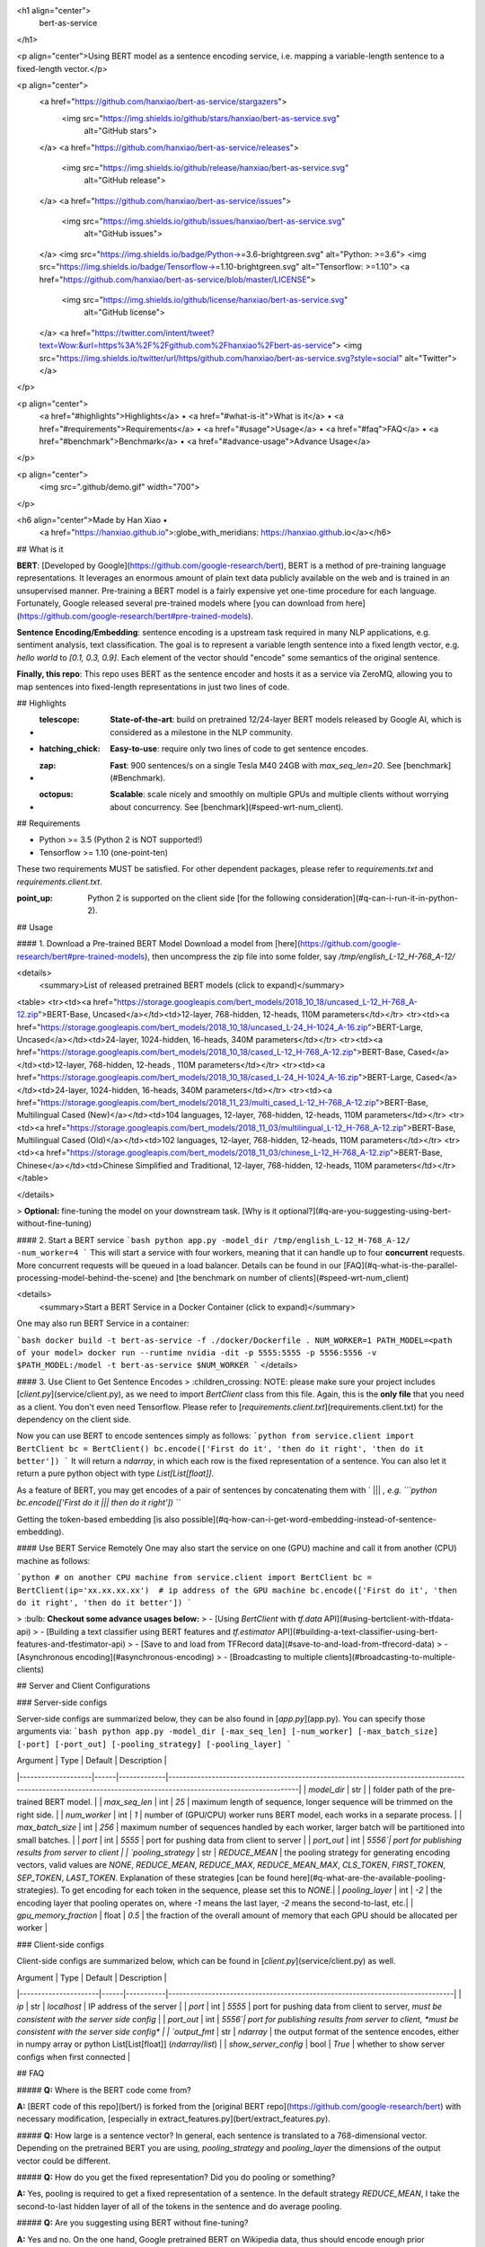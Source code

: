 <h1 align="center">
  bert-as-service
</h1>

<p align="center">Using BERT model as a sentence encoding service, i.e. mapping a variable-length sentence to a fixed-length vector.</p>

<p align="center">
  <a href="https://github.com/hanxiao/bert-as-service/stargazers">
    <img src="https://img.shields.io/github/stars/hanxiao/bert-as-service.svg"
         alt="GitHub stars">
  </a>
  <a href="https://github.com/hanxiao/bert-as-service/releases">
      <img src="https://img.shields.io/github/release/hanxiao/bert-as-service.svg"
           alt="GitHub release">
  </a>
  <a href="https://github.com/hanxiao/bert-as-service/issues">
        <img src="https://img.shields.io/github/issues/hanxiao/bert-as-service.svg"
             alt="GitHub issues">
  </a>
  <img src="https://img.shields.io/badge/Python->=3.6-brightgreen.svg" alt="Python: >=3.6">
  <img src="https://img.shields.io/badge/Tensorflow->=1.10-brightgreen.svg" alt="Tensorflow: >=1.10">
  <a href="https://github.com/hanxiao/bert-as-service/blob/master/LICENSE">
        <img src="https://img.shields.io/github/license/hanxiao/bert-as-service.svg"
             alt="GitHub license">
  </a>
  <a href="https://twitter.com/intent/tweet?text=Wow:&url=https%3A%2F%2Fgithub.com%2Fhanxiao%2Fbert-as-service">
  <img src="https://img.shields.io/twitter/url/https/github.com/hanxiao/bert-as-service.svg?style=social" alt="Twitter">
  </a>      
</p>

<p align="center">
  <a href="#highlights">Highlights</a> •
  <a href="#what-is-it">What is it</a> •
  <a href="#requirements">Requirements</a> •
  <a href="#usage">Usage</a> •
  <a href="#faq">FAQ</a> •
  <a href="#benchmark">Benchmark</a> •
  <a href="#advance-usage">Advance Usage</a>
</p>

<p align="center">
    <img src=".github/demo.gif" width="700">
</p>

<h6 align="center">Made by Han Xiao • 
 <a href="https://hanxiao.github.io">:globe_with_meridians: https://hanxiao.github.io</a></h6>

## What is it

**BERT**: [Developed by Google](https://github.com/google-research/bert), BERT is a method of pre-training language representations. It leverages an enormous amount of plain text data publicly available on the web and is trained in an unsupervised manner. Pre-training a BERT model is a fairly expensive yet one-time procedure for each language. Fortunately, Google released several pre-trained models where [you can download from here](https://github.com/google-research/bert#pre-trained-models).


**Sentence Encoding/Embedding**: sentence encoding is a upstream task required in many NLP applications, e.g. sentiment analysis, text classification. The goal is to represent a variable length sentence into a fixed length vector, e.g. `hello world` to `[0.1, 0.3, 0.9]`. Each element of the vector should "encode" some semantics of the original sentence.

**Finally, this repo**: This repo uses BERT as the sentence encoder and hosts it as a service via ZeroMQ, allowing you to map sentences into fixed-length representations in just two lines of code. 

## Highlights

- :telescope: **State-of-the-art**: build on pretrained 12/24-layer BERT models released by Google AI, which is considered as a milestone in the NLP community.
- :hatching_chick: **Easy-to-use**: require only two lines of code to get sentence encodes.
- :zap: **Fast**: 900 sentences/s on a single Tesla M40 24GB with `max_seq_len=20`. See [benchmark](#Benchmark).
- :octopus: **Scalable**: scale nicely and smoothly on multiple GPUs and multiple clients without worrying about concurrency. See [benchmark](#speed-wrt-num_client).

## Requirements

- Python >= 3.5 (Python 2 is NOT supported!)
- Tensorflow >= 1.10 (one-point-ten)

These two requirements MUST be satisfied. For other dependent packages, please refer to `requirements.txt`  and `requirements.client.txt`.

:point_up: Python 2 is supported on the client side [for the following consideration](#q-can-i-run-it-in-python-2).

## Usage

#### 1. Download a Pre-trained BERT Model
Download a model from [here](https://github.com/google-research/bert#pre-trained-models), then uncompress the zip file into some folder, say `/tmp/english_L-12_H-768_A-12/`

<details>
 <summary>List of released pretrained BERT models (click to expand)</summary>


<table>
<tr><td><a href="https://storage.googleapis.com/bert_models/2018_10_18/uncased_L-12_H-768_A-12.zip">BERT-Base, Uncased</a></td><td>12-layer, 768-hidden, 12-heads, 110M parameters</td></tr>
<tr><td><a href="https://storage.googleapis.com/bert_models/2018_10_18/uncased_L-24_H-1024_A-16.zip">BERT-Large, Uncased</a></td><td>24-layer, 1024-hidden, 16-heads, 340M parameters</td></tr>
<tr><td><a href="https://storage.googleapis.com/bert_models/2018_10_18/cased_L-12_H-768_A-12.zip">BERT-Base, Cased</a></td><td>12-layer, 768-hidden, 12-heads , 110M parameters</td></tr>
<tr><td><a href="https://storage.googleapis.com/bert_models/2018_10_18/cased_L-24_H-1024_A-16.zip">BERT-Large, Cased</a></td><td>24-layer, 1024-hidden, 16-heads, 340M parameters</td></tr>
<tr><td><a href="https://storage.googleapis.com/bert_models/2018_11_23/multi_cased_L-12_H-768_A-12.zip">BERT-Base, Multilingual Cased (New)</a></td><td>104 languages, 12-layer, 768-hidden, 12-heads, 110M parameters</td></tr>
<tr><td><a href="https://storage.googleapis.com/bert_models/2018_11_03/multilingual_L-12_H-768_A-12.zip">BERT-Base, Multilingual Cased (Old)</a></td><td>102 languages, 12-layer, 768-hidden, 12-heads, 110M parameters</td></tr>
<tr><td><a href="https://storage.googleapis.com/bert_models/2018_11_03/chinese_L-12_H-768_A-12.zip">BERT-Base, Chinese</a></td><td>Chinese Simplified and Traditional, 12-layer, 768-hidden, 12-heads, 110M parameters</td></tr>
</table>

</details>


> **Optional:** fine-tuning the model on your downstream task. [Why is it optional?](#q-are-you-suggesting-using-bert-without-fine-tuning)

#### 2. Start a BERT service
```bash
python app.py -model_dir /tmp/english_L-12_H-768_A-12/ -num_worker=4 
```
This will start a service with four workers, meaning that it can handle up to four **concurrent** requests. More concurrent requests will be queued in a load balancer. Details can be found in our [FAQ](#q-what-is-the-parallel-processing-model-behind-the-scene) and [the benchmark on number of clients](#speed-wrt-num_client)

<details>
 <summary>Start a BERT Service in a Docker Container (click to expand)</summary>

One may also run BERT Service in a container:

```bash
docker build -t bert-as-service -f ./docker/Dockerfile .
NUM_WORKER=1
PATH_MODEL=<path of your model>
docker run --runtime nvidia -dit -p 5555:5555 -p 5556:5556 -v $PATH_MODEL:/model -t bert-as-service $NUM_WORKER
```
</details>


#### 3. Use Client to Get Sentence Encodes
> :children_crossing: NOTE: please make sure your project includes [`client.py`](service/client.py), as we need to import `BertClient` class from this file. Again, this is the **only file** that you need as a client. You don't even need Tensorflow. Please refer to [`requirements.client.txt`](requirements.client.txt) for the dependency on the client side.

Now you can use BERT to encode sentences simply as follows:
```python
from service.client import BertClient
bc = BertClient()
bc.encode(['First do it', 'then do it right', 'then do it better'])
```
It will return a `ndarray`, in which each row is the fixed representation of a sentence. You can also let it return a pure python object with type `List[List[float]]`.

As a feature of BERT, you may get encodes of a pair of sentences by concatenating them with ` ||| `, e.g.
```python
bc.encode(['First do it ||| then do it right'])
```

Getting the token-based embedding [is also possible](#q-how-can-i-get-word-embedding-instead-of-sentence-embedding).

#### Use BERT Service Remotely
One may also start the service on one (GPU) machine and call it from another (CPU) machine as follows:

```python
# on another CPU machine
from service.client import BertClient
bc = BertClient(ip='xx.xx.xx.xx')  # ip address of the GPU machine
bc.encode(['First do it', 'then do it right', 'then do it better'])
```

> :bulb: **Checkout some advance usages below:**
> - [Using `BertClient` with `tf.data` API](#using-bertclient-with-tfdata-api)
> - [Building a text classifier using BERT features and `tf.estimator` API](#building-a-text-classifier-using-bert-features-and-tfestimator-api)
> - [Save to and load from TFRecord data](#save-to-and-load-from-tfrecord-data)
> - [Asynchronous encoding](#asynchronous-encoding)
> - [Broadcasting to multiple clients](#broadcasting-to-multiple-clients)


## Server and Client Configurations

### Server-side configs

Server-side configs are summarized below, they can be also found in [`app.py`](app.py). You can specify those arguments via:
```bash
python app.py -model_dir [-max_seq_len] [-num_worker] [-max_batch_size] [-port] [-port_out] [-pooling_strategy] [-pooling_layer]
```

| Argument | Type | Default | Description |
|--------------------|------|-------------|----------------------------------------------------------------------------------------------------------------------------------------------------------------|
| `model_dir` | str |  | folder path of the pre-trained BERT model. |
| `max_seq_len` | int | `25` | maximum length of sequence, longer sequence will be trimmed on the right side. |
| `num_worker` | int | `1` | number of (GPU/CPU) worker runs BERT model, each works in a separate process. |
| `max_batch_size` | int | `256` | maximum number of sequences handled by each worker, larger batch will be partitioned into small batches. |
| `port` | int | `5555` | port for pushing data from client to server |
| `port_out` | int | `5556`| port for publishing results from server to client |
| `pooling_strategy` | str | `REDUCE_MEAN` | the pooling strategy for generating encoding vectors, valid values are `NONE`, `REDUCE_MEAN`, `REDUCE_MAX`, `REDUCE_MEAN_MAX`, `CLS_TOKEN`, `FIRST_TOKEN`, `SEP_TOKEN`, `LAST_TOKEN`. Explanation of these strategies [can be found here](#q-what-are-the-available-pooling-strategies). To get encoding for each token in the sequence, please set this to `NONE`.|
| `pooling_layer` | int | `-2` | the encoding layer that pooling operates on, where `-1` means the last layer, `-2` means the second-to-last, etc.|
| `gpu_memory_fraction` | float | `0.5` | the fraction of the overall amount of memory that each GPU should be allocated per worker |

### Client-side configs

Client-side configs are summarized below, which can be found in [`client.py`](service/client.py) as well.

| Argument | Type | Default | Description |
|----------------------|------|-----------|-------------------------------------------------------------------------------|
| `ip` | str | `localhost` | IP address of the server |
| `port` | int | `5555` | port for pushing data from client to server, *must be consistent with the server side config* |
| `port_out` | int | `5556`| port for publishing results from server to client, *must be consistent with the server side config* |
| `output_fmt` | str | `ndarray` | the output format of the sentence encodes, either in numpy array or python List[List[float]] (`ndarray`/`list`) |
| `show_server_config` | bool | `True` | whether to show server configs when first connected |


## FAQ

##### **Q:** Where is the BERT code come from?

**A:** [BERT code of this repo](bert/) is forked from the [original BERT repo](https://github.com/google-research/bert) with necessary modification, [especially in extract_features.py](bert/extract_features.py).

##### **Q:** How large is a sentence vector?
In general, each sentence is translated to a 768-dimensional vector. Depending on the pretrained BERT you are using, `pooling_strategy` and `pooling_layer` the dimensions of the output vector could be different. 

##### **Q:** How do you get the fixed representation? Did you do pooling or something?

**A:** Yes, pooling is required to get a fixed representation of a sentence. In the default strategy `REDUCE_MEAN`, I take the second-to-last hidden layer of all of the tokens in the sentence and do average pooling.

##### **Q:** Are you suggesting using BERT without fine-tuning?

**A:** Yes and no. On the one hand, Google pretrained BERT on Wikipedia data, thus should encode enough prior knowledge of the language into the model. Having such feature is not a bad idea. On the other hand, these prior knowledge is not specific to any particular domain. It should be totally reasonable if the performance is not ideal if you are using it on, for example, classifying legal cases. Nonetheless, you can always first fine-tune your own BERT on the downstream task and then use `bert-as-service` to extract the feature vectors efficiently. Keep in mind that `bert-as-service` is just a feature extraction service based on BERT. Nothing stops you from using a fine-tuned BERT.

##### **Q:** Can I get a concatenation of several layers instead of a single layer ?

**A:** Sure! Just use a list of the layer you want to concatenate when calling the server. Example:

```bash
python app.py -pooling_layer -4 -3 -2 -1 -model_dir /tmp/english_L-12_H-768_A-12/
```

##### **Q:** What are the available pooling strategies?

**A:** Here is a table summarizes all pooling strategies I implemented. Choose your favorite one by specifying `python app.py -pooling_strategy`.

|Strategy|Description|
|---|---|
| `NONE` | no pooling at all, useful when you want to use word embedding instead of sentence embedding. This will results in a `[max_seq_len, 768]` encode matrix for a sequence.|
| `REDUCE_MEAN` | take the average of the hidden state of encoding layer on the time axis |
| `REDUCE_MAX` | take the maximum of the hidden state of encoding layer on the time axis |
| `REDUCE_MEAN_MAX` | do `REDUCE_MEAN` and `REDUCE_MAX` separately and then concat them together on the last axis, resulting in 1536-dim sentence encodes |
| `CLS_TOKEN` or `FIRST_TOKEN` | get the hidden state corresponding to `[CLS]`, i.e. the first token |
| `SEP_TOKEN` or `LAST_TOKEN` | get the hidden state corresponding to `[SEP]`, i.e. the last token |

##### **Q:** Why not use the hidden state of the first token as default strategy, i.e. the `[CLS]`?

**A:** Because a pre-trained model is not fine-tuned on any downstream tasks yet. In this case, the hidden state of `[CLS]` is not a good sentence representation. If later you fine-tune the model, you may use `[CLS]` as well.

##### **Q:** BERT has 12/24 layers, so which layer are you talking about?

**A:** By default this service works on the second last layer, i.e. `pooling_layer=-2`. You can change it by setting `pooling_layer` to other negative values, e.g. -1 corresponds to the last layer.

##### **Q:** Why not the last hidden layer? Why second-to-last?

**A:** The last layer is too closed to the target functions (i.e. masked language model and next sentence prediction) during pre-training, therefore may be biased to those targets. If you question about this argument and want to use the last hidden layer anyway, please feel free to set `pooling_layer=-1`.

##### **Q:** Could I use other pooling techniques?

**A:** For sure. Just follows [`get_sentence_encoding()` I added to the modeling.py](bert/extract_features.py#L96). Note that, if you introduce new `tf.variables` to the graph, then you need to train those variables before using the model. You may also want to check [some pooling techniques I mentioned in my blog post](https://hanxiao.github.io/2018/06/24/4-Encoding-Blocks-You-Need-to-Know-Besides-LSTM-RNN-in-Tensorflow/#pooling-block).

##### **Q:** Can I start multiple clients and send requests to one server simultaneously?

**A:** Yes! That's the purpose of this repo. In fact you can start as many clients as you want. One server can handle all of them (given enough time).

##### **Q:** How many requests can one service handle concurrently?

**A:** The maximum number of concurrent requests is determined by `num_worker` in `app.py`. If you a sending more than `num_worker` requests concurrently, the new requests will be temporally stored in a queue until a free worker becomes available.

##### **Q:** So one request means one sentence?

**A:** No. One request means a list of sentences sent from a client. Think the size of a request as the batch size. A request may contain 256, 512 or 1024 sentences. The optimal size of a request is often determined empirically. One large request can certainly improve the GPU utilization, yet it also increases the overhead of transmission. You may run `python example1.py` for a simple benchmark.

##### **Q:** How about the speed? Is it fast enough for production?

**A:** It highly depends on the `max_seq_len` and the size of a request. On a single Tesla M40 24GB with `max_seq_len=40`, you should get about 470 samples per second using a 12-layer BERT. In general, I'd suggest smaller `max_seq_len` (25) and larger request size (512/1024).

##### **Q:** Did you benchmark the efficiency?

**A:** Yes. See [Benchmark](#Benchmark).

To reproduce the results, please run [`python benchmark.py`](benchmark.py).

##### **Q:** What is backend based on?

**A:** [ZeroMQ](http://zeromq.org/).

##### **Q:** What is the parallel processing model behind the scene?

<img src=".github/bert-parallel-pipeline.png" width="600">

##### **Q:** Why does the server need two ports?
One port is for pushing text data into the server, the other port is for publishing the encoded result to the client(s). In this way, we get rid of back-chatter, meaning that at every level recipients never talk back to senders. The overall message flow is strictly one-way, as depicted in the above figure. Killing back-chatter is essential to real scalability, allowing us to use `BertClient` in an asynchronous way. 

##### **Q:** Do I need Tensorflow on the client side?

**A:** No. Think of `BertClient` as a general feature extractor, whose output can be fed to *any* ML models, e.g. `scikit-learn`, `pytorch`, `tensorflow`. The only file that client need is [`client.py`](service/client.py). Copy this file to your project and import it, then you are ready to go.

##### **Q:** Can I use multilingual BERT model provided by Google?

**A:** Yes.

##### **Q:** Can I use my own fine-tuned BERT model?

**A:** Yes. In fact, this is suggested. Make sure you have the following three items in `model_dir`:

- A TensorFlow checkpoint (`bert_model.ckpt`) containing the pre-trained weights (which is actually 3 files).
- A vocab file (`vocab.txt`) to map WordPiece to word id.
- A config file (`bert_config.json`) which specifies the hyperparameters of the model.

##### **Q:** Can I run it in python 2?

**A:** Server side no, client side yes. This is based on the consideration that python 2.x might still be a major piece in some tech stack. Migrating the whole downstream stack to python 3 for supporting `bert-as-service` can take quite some effort. On the other hand, setting up `BertServer` is just a one-time thing, which can be even [run in a docker container](#run-bert-service-on-nvidia-docker). To ease the integration, we support python 2 on the client side so that you can directly use `BertClient` as a part of your python 2 project, whereas the server side should always be hosted with python 3.

##### **Q:** How can I get word embedding instead of sentence embedding?

**A:** To get word embedding please set `pooling_strategy = NONE`. This will omit the pooling operation on the encoding layer, resulting in a `[max_seq_len, 768]` matrix for every sequence. To get the word embedding corresponds to every token, you can simply use slice index.

> :children_crossing: NOTE: no matter how long your original sequence is, the service will always return a `[max_seq_len, 768]` matrix for every sequence. Beware of the special tokens padded to the sequence, e.g. `[CLS]`, `[SEP]`, `0_PAD`, when getting the word embedding.

Example:
```python
# max_seq_len = 25
# pooling_strategy = NONE

bc = BertClient()
x = ['hey you', 'whats up?']

bc.encode(x)  # [2, 25, 768]
bc.encode(x)[0]  # [1, 25, 768], sentence embeddings for `hey you`
bc.encode(x)[0][0]  # [1, 1, 768], word embedding for `[CLS]`
bc.encode(x)[0][1]  # [1, 1, 768], word embedding for `hey`
bc.encode(x)[0][2]  # [1, 1, 768], word embedding for `you`
bc.encode(x)[0][3]  # [1, 1, 768], word embedding for `[SEP]`
bc.encode(x)[0][4]  # [1, 1, 768], word embedding for padding symbol
bc.encode(x)[0][25]  # error, out of index!
```

##### **Q:** Do I need to do segmentation for Chinese?

No, if you are using [the pretrained Chinese BERT released by Google](https://github.com/google-research/bert#pre-trained-models) you don't need word segmentation. As this Chinese BERT is character-based model. It won't recognize word/phrase even if you intentionally add space in-between. To see that more clearly, this is what the BERT model actually receives after tokenization:

```python
bc.encode(['hey you', 'whats up?', '你好么？', '我 还 可以'])
```

```
tokens: [CLS] hey you [SEP]
input_ids: 101 13153 8357 102 0 0 0 0 0 0 0 0 0 0 0 0 0 0 0 0 0 0 0 0 0
input_mask: 1 1 1 1 0 0 0 0 0 0 0 0 0 0 0 0 0 0 0 0 0 0 0 0 0

tokens: [CLS] what ##s up ? [SEP]
input_ids: 101 9100 8118 8644 136 102 0 0 0 0 0 0 0 0 0 0 0 0 0 0 0 0 0 0 0
input_mask: 1 1 1 1 1 1 0 0 0 0 0 0 0 0 0 0 0 0 0 0 0 0 0 0 0

tokens: [CLS] 你 好 么 ？ [SEP]
input_ids: 101 872 1962 720 8043 102 0 0 0 0 0 0 0 0 0 0 0 0 0 0 0 0 0 0 0
input_mask: 1 1 1 1 1 1 0 0 0 0 0 0 0 0 0 0 0 0 0 0 0 0 0 0 0

tokens: [CLS] 我 还 可 以 [SEP]
input_ids: 101 2769 6820 1377 809 102 0 0 0 0 0 0 0 0 0 0 0 0 0 0 0 0 0 0 0
input_mask: 1 1 1 1 1 1 0 0 0 0 0 0 0 0 0 0 0 0 0 0 0 0 0 0 0
```

That means the word embedding is actually the character embedding for Chinese-BERT.


##### **Q:** Why my (English) word is tokenized to `##something`?

Because your word is out-of-vocabulary (OOV). The tokenizer from Google uses a greedy longest-match-first algorithm to perform tokenization using the given vocabulary.

For example:
```python
input = "unaffable"
tokenizer_output = ["un", "##aff", "##able"]
```

##### **Q:** I encounter `zmq.error.ZMQError: Operation cannot be accomplished in current state` when using `BertClient`, what should I do?

**A:** This is often due to the misuse of `BertClient` in multi-thread/process environment. Note that you can’t reuse one `BertClient` among multiple threads/processes, you have to make a separate instance for each thread/process. For example, the following won't work at all:

```python
# BAD example
bc = BertClient()

# in Proc1/Thread1 scope:
bc.encode(lst_str)

# in Proc2/Thread2 scope:
bc.encode(lst_str)
```

Instead, please do:

```python
# in Proc1/Thread1 scope:
bc1 = BertClient()
bc1.encode(lst_str)

# in Proc2/Thread2 scope:
bc2 = BertClient()
bc2.encode(lst_str)
```

##### **Q:** The cosine similarity of two sentence vectors is unreasonably high (e.g. always > 0.8), what's wrong?

**A:** A decent representation for a downstream task doesn't mean that it will be meaningful in terms of cosine distance. Since cosine distance is a linear space where all dimensions are weighted equally. if you want to use cosine distance anyway, then please focus on the rank not the absolute value. Namely, do not use:
```
if cosine(A, B) > 0.9, then A and B are similar
```
Please consider the following instead:
```
if cosine(A, B) > cosine(A, C), then A is more similar to B than C.
```

##### **Q:** I'm getting bad performance, what should I do?

**A:** This often suggests that the pretrained BERT could not generate a descent representation of your downstream task. Thus, you can fine-tune the model on the downstream task and then use `bert-as-service` to serve the fine-tuned BERT. Note that, `bert-as-service` is just a feature extraction service based on BERT. Nothing stops you from using a fine-tuned BERT.

## Benchmark

The primary goal of benchmarking is to test the scalability and the speed of this service, which is crucial for using it in a dev/prod environment. Benchmark was done on Tesla M40 24GB, experiments were repeated 10 times and the average value is reported.

To reproduce the results, please run
```bash
python benchmark.py
```

Common arguments across all experiments are:

| Parameter         | Value |
|-------------------|-------|
| num_worker        | 1,2,4 |
| max_seq_len       | 40    |
| client_batch_size | 2048  |
| max_batch_size    | 256   |
| num_client        | 1     |

#### Speed wrt. `max_seq_len`

`max_seq_len` is a parameter on the server side, which controls the maximum length of a sequence that a BERT model can handle. Sequences larger than `max_seq_len` will be truncated on the left side. Thus, if your client want to send long sequences to the model, please make sure the server can handle them correctly.

Performance-wise, longer sequences means slower speed and  more chance of OOM, as the multi-head self-attention (the core unit of BERT) needs to do dot products and matrix multiplications between every two symbols in the sequence.

<img src=".github/max_seq_len.png" width="600">

| `max_seq_len` | 1 GPU | 2 GPU | 4 GPU |
|---------------|-------|-------|-------|
| 20            | 903   | 1774  | 3254  |
| 40            | 473   | 919   | 1687  |
| 80            | 231   | 435   | 768   |
| 160           | 119   | 237   | 464   |
| 320           | 54    | 108   | 212   |

#### Speed wrt. `client_batch_size`

`client_batch_size` is the number of sequences from a client when invoking `encode()`. For performance reason, please consider encoding sequences in batch rather than encoding them one by one. 

For example, do:
```python
# prepare your sent in advance
bc = BertClient()
my_sentences = [s for s in my_corpus.iter()]
# doing encoding in one-shot
vec = bc.encode(my_sentences)
```

DON'T:
```python
bc = BertClient()
vec = []
for s in my_corpus.iter():
    vec.append(bc.encode(s))
```

It's even worse if you put `BertClient()` inside the loop. Don't do that.

<img src=".github/client_batch_size.png" width="600">

| `client_batch_size` | 1 GPU | 2 GPU | 4 GPU |
|---------------------|-------|-------|-------|
| 1                   | 75    | 74    | 72    |
| 4                   | 206   | 205   | 201   |
| 8                   | 274   | 270   | 267   |
| 16                  | 332   | 329   | 330   |
| 64                  | 365   | 365   | 365   |
| 256                 | 382   | 383   | 383   |
| 512                 | 432   | 766   | 762   |
| 1024                | 459   | 862   | 1517  |
| 2048                | 473   | 917   | 1681  |
| 4096                | 481   | 943   | 1809  |



#### Speed wrt. `num_client`
`num_client` represents the number of concurrent clients connected to the server at the same time.

<img src=".github/num_clients.png" width="600">

| `num_client` | 1 GPU | 2 GPU | 4 GPU |
|--------------|-------|-------|-------|
| 1            | 473   | 919   | 1759  |
| 2            | 261   | 512   | 1028  |
| 4            | 133   | 267   | 533   |
| 8            | 67    | 136   | 270   |
| 16           | 34    | 68    | 136   |
| 32           | 17    | 34    | 68    |

As one can observe, 1 clients 1 GPU = 381 seqs/s, 2 clients 2 GPU 402 seqs/s, 4 clients 4 GPU 413 seqs/s. This shows the efficiency of our parallel pipeline and job scheduling, as the service can leverage the GPU time  more exhaustively as concurrent requests increase.


#### Speed wrt. `max_batch_size`

`max_batch_size` is a parameter on the server side, which controls the maximum number of samples per batch per worker. If a incoming batch from client is larger than `max_batch_size`, the server will split it into small batches so that each of them is less or equal than `max_batch_size` before sending it to workers.

<img src=".github/max_batch_size.png" width="600">

| `max_batch_size` | 1 GPU | 2 GPU | 4 GPU |
|------------------|-------|-------|-------|
| 32               | 450   | 887   | 1726  |
| 64               | 459   | 897   | 1759  |
| 128              | 473   | 931   | 1816  |
| 256              | 473   | 919   | 1688  |
| 512              | 464   | 866   | 1483  |


#### Speed wrt. `pooling_layer`

`pooling_layer` determines the encoding layer that pooling operates on. For example, in a 12-layer BERT model, `-1` represents the layer closed to the output, `-12` represents the layer closed to the embedding layer. As one can observe below, the depth of the pooling layer affects the speed.

<img src=".github/pooling_layer.png" width="600">

| `pooling_layer` | 1 GPU | 2 GPU | 4 GPU |
|-----------------|-------|-------|-------|
| [-1]            | 438   | 844   | 1568  |
| [-2]            | 475   | 916   | 1686  |
| [-3]            | 516   | 995   | 1823  |
| [-4]            | 569   | 1076  | 1986  |
| [-5]            | 633   | 1193  | 2184  |
| [-6]            | 711   | 1340  | 2430  |
| [-7]            | 820   | 1528  | 2729  |
| [-8]            | 945   | 1772  | 3104  |
| [-9]            | 1128  | 2047  | 3622  |
| [-10]           | 1392  | 2542  | 4241  |
| [-11]           | 1523  | 2737  | 4752  |
| [-12]           | 1568  | 2985  | 5303  |


## Advance Usage

### Using `BertClient` with `tf.data` API

The [`tf.data`](https://www.tensorflow.org/guide/datasets) API enables you to build complex input pipelines from simple, reusable pieces. One can also use `BertClient` to encode sentences on-the-fly and use the vectors in a downstream model. Here is an example:

```python
batch_size = 256
num_parallel_calls = 4
num_clients = num_parallel_calls * 2  # should be at least greater than `num_parallel_calls`

# start a pool of clients
bc_clients = [BertClient(show_server_config=False) for _ in range(num_clients)]


def get_encodes(x):
    # x is `batch_size` of lines, each of which is a json object
    samples = [json.loads(l) for l in x]
    text = [s['raw_text'] for s in samples]  # List[List[str]]
    labels = [s['label'] for s in samples]  # List[str]
    # get a client from available clients
    bc_client = bc_clients.pop()
    features = bc_client.encode(text)
    # after use, put it back
    bc_clients.append(bc_client)
    return features, labels


ds = (tf.data.TextLineDataset(train_fp).batch(batch_size)
        .map(lambda x: tf.py_func(get_encodes, [x], [tf.float32, tf.string]),  num_parallel_calls=num_parallel_calls)
        .map(lambda x, y: {'feature': x, 'label': y})
        .make_one_shot_iterator().get_next())
```

The trick here is to start a pool of `BertClient` and reuse them one by one. In this way, we can fully harness the power of `num_parallel_calls` of `Dataset.map()` API.  

The complete example can [be found example4.py](example4.py). There is also [an example in Keras](https://github.com/hanxiao/bert-as-service/issues/29#issuecomment-442362241). 

### Building a text classifier using BERT features and `tf.estimator` API

Following the last example, we can easily extend it to a full classifier using `tf.estimator` API. One only need minor change on the input function as follows:

```python
estimator = DNNClassifier(
    hidden_units=[512],
    feature_columns=[tf.feature_column.numeric_column('feature', shape=(768,))],
    n_classes=len(laws),
    config=run_config,
    label_vocabulary=laws_str,
    dropout=0.1)

input_fn = lambda fp: (tf.data.TextLineDataset(fp)
                       .apply(tf.contrib.data.shuffle_and_repeat(buffer_size=10000))
                       .batch(batch_size)
                       .map(lambda x: tf.py_func(get_encodes, [x], [tf.float32, tf.string]), num_parallel_calls=num_parallel_calls)
                       .map(lambda x, y: ({'feature': x}, y))
                       .prefetch(20))

train_spec = TrainSpec(input_fn=lambda: input_fn(train_fp))
eval_spec = EvalSpec(input_fn=lambda: input_fn(eval_fp), throttle_secs=0)
train_and_evaluate(estimator, train_spec, eval_spec)
```

The complete example can [be found example5.py](example5.py), in which a simple MLP is built on BERT features for predicting the relevant articles according to the fact description in the law documents. The problem is a part of the [Chinese AI and Law Challenge Competition](https://github.com/thunlp/CAIL/blob/master/README_en.md).


### Save to and load from TFRecord data
The TFRecord file format is a simple record-oriented binary format that many TensorFlow applications use for training data. You can also pre-encode all your sequences and store their encodings to a TFRecord file, then later load it to build a `tf.Dataset`. For example, to write encoding into a TFRecord file:

```python
bc = BertClient()
list_vec = bc.encode(lst_str)
list_label = [0 for _ in lst_str]  # a dummy list of all-zero labels

# write to tfrecord
with tf.python_io.TFRecordWriter('tmp.tfrecord') as writer:
    def create_float_feature(values):
        return tf.train.Feature(float_list=tf.train.FloatList(value=values))

    def create_int_feature(values):
        return tf.train.Feature(int64_list=tf.train.Int64List(value=list(values)))

    for (vec, label) in zip(list_vec, list_label):
        features = {'features': create_float_feature(vec), 'labels': create_int_feature([label])}
        tf_example = tf.train.Example(features=tf.train.Features(feature=features))
        writer.write(tf_example.SerializeToString())
```

Now we can load from it and build a `tf.Dataset`:
```python
def _decode_record(record):
    """Decodes a record to a TensorFlow example."""
    return tf.parse_single_example(record, {
        'features': tf.FixedLenFeature([768], tf.float32),
        'labels': tf.FixedLenFeature([], tf.int64),
    })

ds = (tf.data.TFRecordDataset('tmp.tfrecord').repeat().shuffle(buffer_size=100).apply(
    tf.contrib.data.map_and_batch(lambda record: _decode_record(record), batch_size=64))
      .make_one_shot_iterator().get_next())
```

The complete example can [be found example6.py](example6.py). 

To save word/token-level embedding to TFRecord, one needs to first flatten `[max_seq_len, num_hidden]` tensor into an 1D array as follows:
```python
def create_float_feature(values):
    return tf.train.Feature(float_list=tf.train.FloatList(value=values.reshape(-1)))
```
And later reconstruct the shape when loading it:
```python
name_to_features = {
    "feature": tf.FixedLenFeature([max_seq_length * num_hidden], tf.float32),
    "label_ids": tf.FixedLenFeature([], tf.int64),
}

def _decode_record(record, name_to_features):
    """Decodes a record to a TensorFlow example."""
    example = tf.parse_single_example(record, name_to_features)
    example['feature'] = tf.reshape(example['feature'], [max_seq_length, -1])
    return example
```
Be careful, this will generate a huge TFRecord file.

### Asynchronous encoding

`BertClient.encode()` offers a nice synchronous way to get sentence encodes. However,   sometimes we want to do it in an asynchronous manner by feeding all textual data to the server first, fetching the encoded results later. This can be easily done by:
```python
# an endless data stream, generating data in an extremely fast speed
def text_gen():
    while True:
        yield lst_str  # yield a batch of text lines

bc = BertClient()

# get encoded vectors
for j in bc.encode_async(text_gen(), max_num_batch=10):
    print('received %d x %d' % (j.shape[0], j.shape[1]))
```

The complete example can [be found example2.py](example2.py).

### Broadcasting to multiple clients

The encoded result is routed to the client according to its identity. If you have multiple clients with same identity, then they all receive the results! You can use this *multicast* feature to do some cool things, e.g. training multiple different models (some using `scikit-learn` some using `tensorflow`) in multiple separated processes while only call `BertServer` once. In the example below, `bc` and its two clones will all receive encoded vector.

```python
# clone a client by reusing the identity 
def client_clone(id, idx):
    bc = BertClient(identity=id)
    for j in bc.listen():
        print('clone-client-%d: received %d x %d' % (idx, j.shape[0], j.shape[1]))

bc = BertClient()
# start two cloned clients sharing the same identity as bc
for j in range(2):
    threading.Thread(target=client_clone, args=(bc.identity, j)).start()

for _ in range(3):
    bc.encode(lst_str)
```
The complete example can [be found in example3.py](example3.py).


